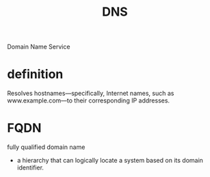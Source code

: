 #+TITLE: DNS

Domain Name Service

* definition
Resolves hostnames—­specifically, Internet names, such as www.example.com—­to
their corresponding IP addresses.

* FQDN
 fully qualified domain name

 - a hierarchy that can logically locate a system based on its domain identifier.
